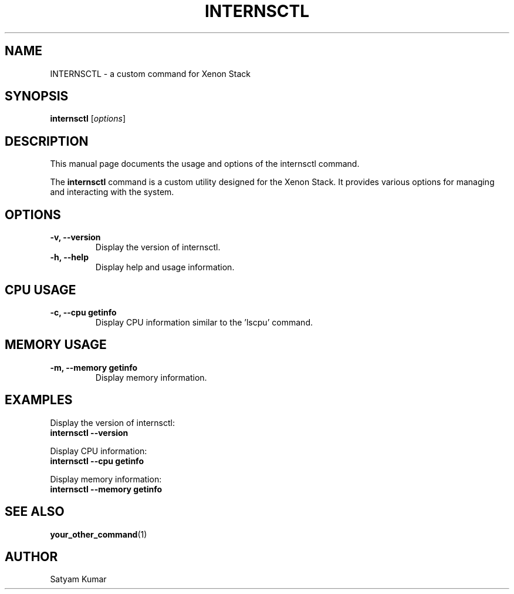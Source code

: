 .\" Man page for internsctl
.TH INTERNSCTL 1 "December 2023" "v0.1.0" "internsctl manual"
.SH NAME
INTERNSCTL \- a custom command for Xenon Stack
.SH SYNOPSIS
.B internsctl
.RI [ options ]
.SH DESCRIPTION
This manual page documents the usage and options of the internsctl command.
.PP
The \fBinternsctl\fP command is a custom utility designed for the Xenon Stack. It provides various options for managing and interacting with the system.
.SH OPTIONS
.TP
.B \-v, \-\-version
Display the version of internsctl.
.TP
.B \-h, \-\-help
Display help and usage information.
.PP
.SH CPU USAGE
.TP
.B \-c, \-\-cpu getinfo
Display CPU information similar to the 'lscpu' command.
.PP
.SH MEMORY USAGE
.TP
.B \-m, \-\-memory getinfo
Display memory information.
.SH EXAMPLES
Display the version of internsctl:
.nf
.B internsctl \-\-version
.fi
.PP
Display CPU information:
.nf
.B internsctl \-\-cpu getinfo
.fi
.PP
Display memory information:
.nf
.B internsctl \-\-memory getinfo
.fi
.SH SEE ALSO
.BR your_other_command (1)
.SH AUTHOR
Satyam Kumar
